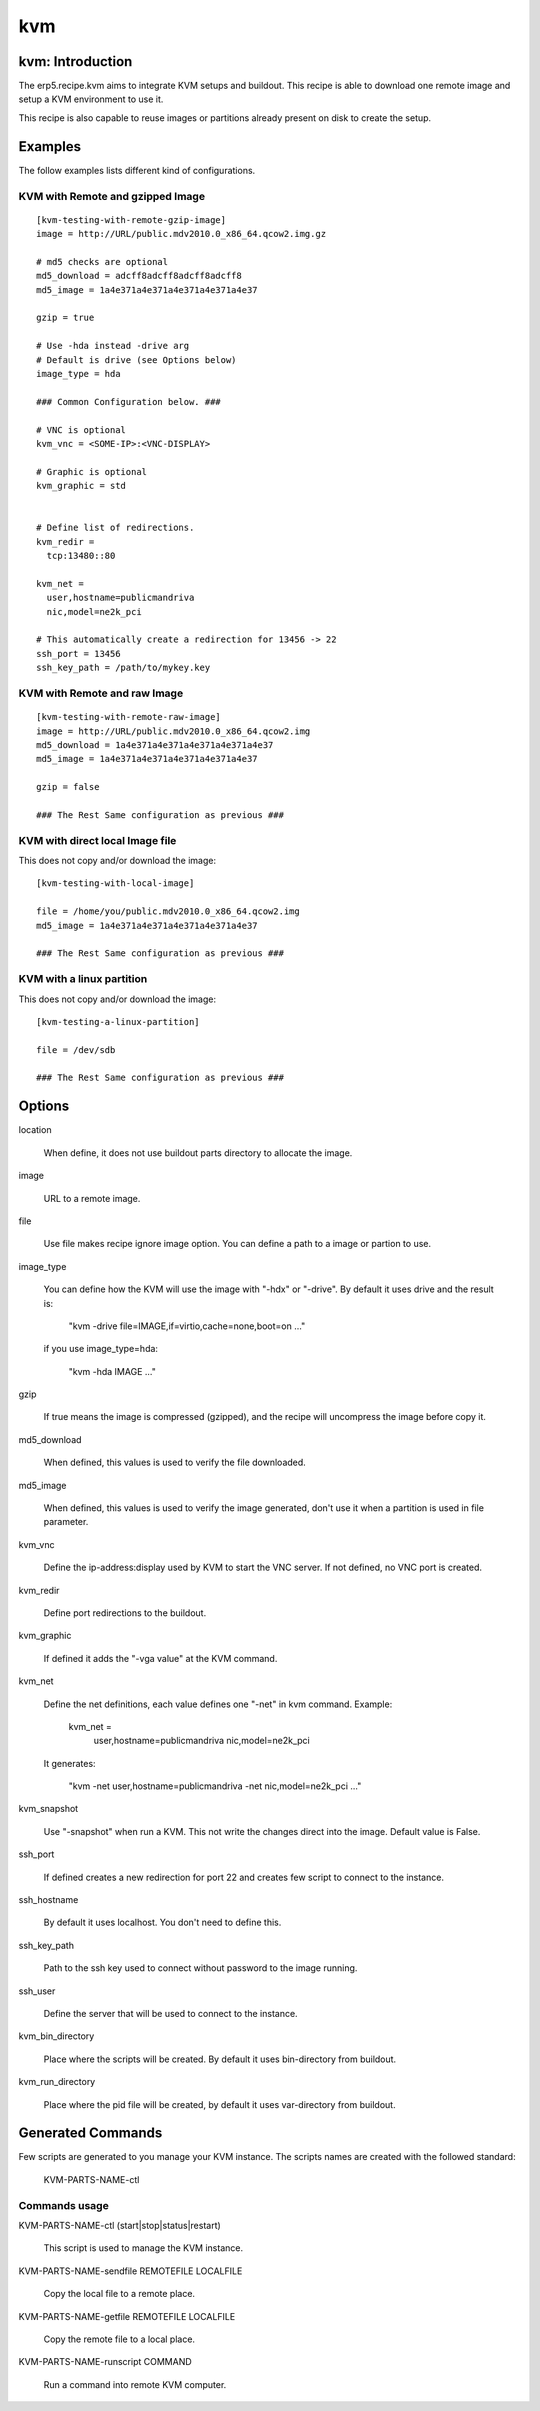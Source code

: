 kvm
===

kvm: Introduction
-----------------

The erp5.recipe.kvm aims to integrate KVM setups and buildout. This recipe is 
able to download one remote image and setup a KVM environment to use it. 

This recipe is also capable to reuse images or partitions already present on
disk to create the setup. 

Examples
--------

The follow examples lists different kind of configurations.


KVM with Remote and gzipped Image
~~~~~~~~~~~~~~~~~~~~~~~~~~~~~~~~~

::

    [kvm-testing-with-remote-gzip-image]
    image = http://URL/public.mdv2010.0_x86_64.qcow2.img.gz

    # md5 checks are optional
    md5_download = adcff8adcff8adcff8adcff8
    md5_image = 1a4e371a4e371a4e371a4e371a4e37

    gzip = true
    
    # Use -hda instead -drive arg
    # Default is drive (see Options below)
    image_type = hda

    ### Common Configuration below. ###
    
    # VNC is optional
    kvm_vnc = <SOME-IP>:<VNC-DISPLAY>

    # Graphic is optional
    kvm_graphic = std

    
    # Define list of redirections.
    kvm_redir =
      tcp:13480::80
    
    kvm_net =
      user,hostname=publicmandriva
      nic,model=ne2k_pci

    # This automatically create a redirection for 13456 -> 22
    ssh_port = 13456
    ssh_key_path = /path/to/mykey.key

KVM with Remote and raw Image
~~~~~~~~~~~~~~~~~~~~~~~~~~~~~

::

    [kvm-testing-with-remote-raw-image]
    image = http://URL/public.mdv2010.0_x86_64.qcow2.img
    md5_download = 1a4e371a4e371a4e371a4e371a4e37
    md5_image = 1a4e371a4e371a4e371a4e371a4e37

    gzip = false

    ### The Rest Same configuration as previous ###

KVM with direct local Image file
~~~~~~~~~~~~~~~~~~~~~~~~~~~~~~~~

This does not copy and/or download the image::

    [kvm-testing-with-local-image]

    file = /home/you/public.mdv2010.0_x86_64.qcow2.img
    md5_image = 1a4e371a4e371a4e371a4e371a4e37

    ### The Rest Same configuration as previous ###

KVM with a linux partition
~~~~~~~~~~~~~~~~~~~~~~~~~~

This does not copy and/or download the image::

    [kvm-testing-a-linux-partition]

    file = /dev/sdb

    ### The Rest Same configuration as previous ###


Options
-------


location

  When define, it does not use buildout parts directory to allocate the image.

image

  URL to a remote image. 

file 

  Use file makes recipe ignore image option. You can define a path to a image
  or partion to use. 

image_type 

  You can define how the KVM will use the image with "-hdx" or "-drive". By
  default it uses drive and the result is:

    "kvm -drive file=IMAGE,if=virtio,cache=none,boot=on ..."

  if you use image_type=hda:
     
    "kvm -hda IMAGE ..." 

gzip

  If true means the image is compressed (gzipped), and the recipe will
  uncompress the image before copy it.

md5_download

  When defined, this values is used to verify the file downloaded.

md5_image

  When defined, this values is used to verify the image generated, don't use it
  when a partition is used in file parameter.

kvm_vnc

  Define the ip-address:display used by KVM to start the VNC server. If not
  defined, no VNC port is created.

kvm_redir

  Define port redirections to the buildout.

kvm_graphic

  If defined it adds the "-vga value" at the KVM command.

kvm_net

  Define the net definitions, each value defines one "-net" in kvm command.
  Example:
  
    kvm_net =
      user,hostname=publicmandriva
      nic,model=ne2k_pci

  It generates:

    "kvm -net user,hostname=publicmandriva -net  nic,model=ne2k_pci ..."

kvm_snapshot 

  Use "-snapshot" when run a KVM. This not write the changes direct into the
  image. Default value is False.

ssh_port

  If defined creates a new redirection for port 22 and creates few script to
  connect to the instance.

ssh_hostname

  By default it uses localhost. You don't need to define this.

ssh_key_path

  Path to the ssh key used to connect without password to the image running.
  
ssh_user

  Define the server that will be used to connect to the instance. 

kvm_bin_directory

  Place where the scripts will be created. By default it uses bin-directory from
  buildout.

kvm_run_directory

   Place where the pid file will be created, by default it uses var-directory
   from buildout.


Generated Commands
------------------

Few scripts are generated to you manage your KVM instance. The scripts names are
created with the followed standard:

   KVM-PARTS-NAME-ctl

Commands usage
~~~~~~~~~~~~~~
   
KVM-PARTS-NAME-ctl (start|stop|status|restart)
  
  This script is used to manage the KVM instance.


KVM-PARTS-NAME-sendfile REMOTEFILE LOCALFILE

  Copy the local file to a remote place.

KVM-PARTS-NAME-getfile REMOTEFILE LOCALFILE

  Copy the remote file to a local place.

KVM-PARTS-NAME-runscript COMMAND

  Run a command into remote KVM computer.
